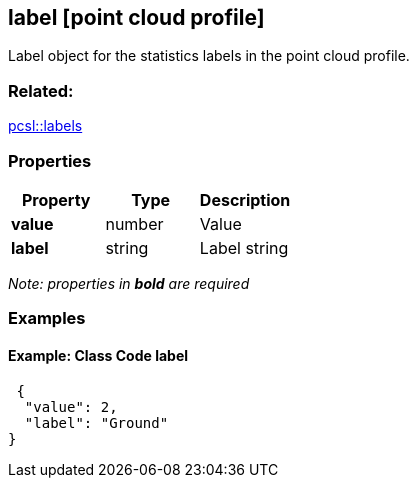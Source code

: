 == label [point cloud profile]

Label object for the statistics labels in the point cloud profile.

=== Related:

link:labels.pcsl.adoc[pcsl::labels]

=== Properties

[cols=",,",options="header",]
|===
|Property |Type |Description
|*value* |number |Value
|*label* |string |Label string
|===

_Note: properties in *bold* are required_

=== Examples

==== Example: Class Code label

[source,json]
----
 {
  "value": 2,
  "label": "Ground"
} 
----
